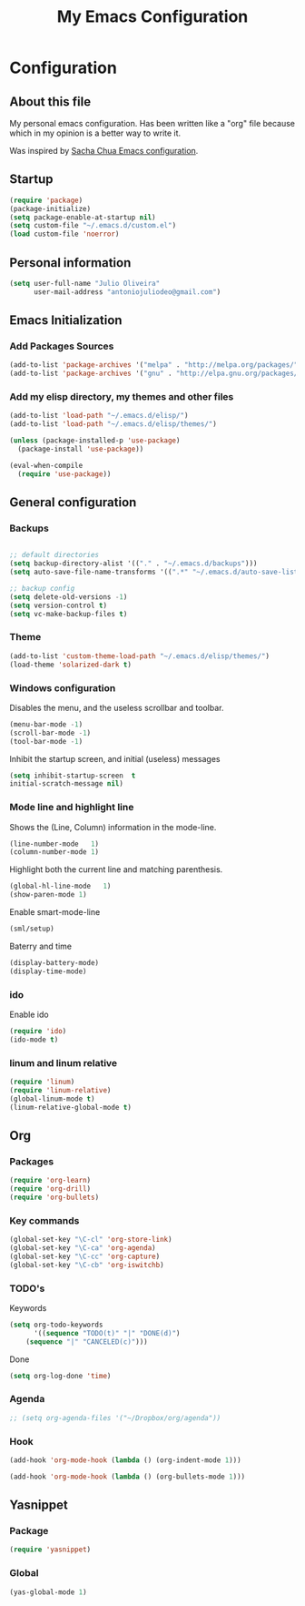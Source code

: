#+TITLE: My Emacs Configuration
#+STARTUP: showeverything



* Configuration
#+NAME: conf-init
** About this file
#+NAME: about-file
My personal emacs configuration. Has been written like a "org" file
because which in my opinion is a better way to write it.  

Was inspired by [[https://github.com/sachac/.emacs.d/blob/gh-pages/Sacha.org][Sacha Chua Emacs configuration]].

** Startup
#+NAME: startup

#+begin_src emacs-lisp :tangle yes
(require 'package)
(package-initialize)
(setq package-enable-at-startup nil)
(setq custom-file "~/.emacs.d/custom.el")
(load custom-file 'noerror)
#+end_src


** Personal information
#+begin_src emacs-lisp :tangle yes
(setq user-full-name "Julio Oliveira"
      user-mail-address "antoniojuliodeo@gmail.com")
#+end_src


** Emacs Initialization
*** Add Packages Sources
#+begin_src emacs-lisp :tangle yes
(add-to-list 'package-archives '("melpa" . "http://melpa.org/packages/") t)
(add-to-list 'package-archives '("gnu" . "http://elpa.gnu.org/packages/") t)
#+end_src

*** Add my elisp directory, my themes and other files
#+begin_src emacs-lisp :tangle yes
(add-to-list 'load-path "~/.emacs.d/elisp/")
(add-to-list 'load-path "~/.emacs.d/elisp/themes/")

(unless (package-installed-p 'use-package)
  (package-install 'use-package))

(eval-when-compile
  (require 'use-package))
#+end_src


** General configuration
*** Backups
#+begin_src emacs-lisp :tangle yes

;; default directories
(setq backup-directory-alist '(("." . "~/.emacs.d/backups")))
(setq auto-save-file-name-transforms '((".*" "~/.emacs.d/auto-save-list/" t)))

;; backup config
(setq delete-old-versions -1)
(setq version-control t)
(setq vc-make-backup-files t)

#+end_src

*** Theme
#+begin_src emacs-lisp :tangle yes
(add-to-list 'custom-theme-load-path "~/.emacs.d/elisp/themes/")
(load-theme 'solarized-dark t)
#+end_src

*** Windows configuration
Disables the menu, and the useless scrollbar and toolbar.
#+begin_src emacs-lisp :tangle yes
(menu-bar-mode -1)
(scroll-bar-mode -1)
(tool-bar-mode -1)
#+end_src

Inhibit the startup screen, and initial (useless) messages
#+begin_src emacs-lisp :tangle yes
(setq inhibit-startup-screen  t
initial-scratch-message nil)
#+end_src

*** Mode line and highlight line
Shows the (Line, Column) information in the mode-line.
#+begin_src emacs-lisp :tangle yes
(line-number-mode   1)
(column-number-mode 1)
#+end_src

Highlight both the current line and matching parenthesis.
#+begin_src emacs-lisp :tangle yes
(global-hl-line-mode   1)
(show-paren-mode 1)
#+end_src

Enable smart-mode-line
#+begin_src emacs-lisp :tangle yes
(sml/setup)
#+end_src

Baterry and time
#+begin_src emacs-lisp :tangle yes
(display-battery-mode)
(display-time-mode)
#+end_src

*** ido
Enable ido
#+begin_src emacs-lisp :tangle yes
(require 'ido)
(ido-mode t)
#+end_src

*** linum and linum relative
#+begin_src emacs-lisp :tangle yes
(require 'linum)
(require 'linum-relative)
(global-linum-mode t)
(linum-relative-global-mode t)
#+end_src

** Org

*** Packages
#+begin_src emacs-lisp :tangle yes
(require 'org-learn)
(require 'org-drill)
(require 'org-bullets)
#+end_src

*** Key commands
#+begin_src emacs-lisp :tangle yes
(global-set-key "\C-cl" 'org-store-link)
(global-set-key "\C-ca" 'org-agenda)
(global-set-key "\C-cc" 'org-capture)
(global-set-key "\C-cb" 'org-iswitchb)
#+end_src

*** TODO's 
Keywords
#+begin_src emacs-lisp :tangle yes
(setq org-todo-keywords
      '((sequence "TODO(t)" "|" "DONE(d)")
	(sequence "|" "CANCELED(c)")))
#+end_src

Done
#+begin_src emacs-lisp :tangle yes
(setq org-log-done 'time)
#+end_src

*** Agenda
#+begin_src emacs-lisp :tangle yes
;; (setq org-agenda-files '("~/Dropbox/org/agenda"))
#+end_src

*** Hook
#+begin_src emacs-lisp :tangle yes
(add-hook 'org-mode-hook (lambda () (org-indent-mode 1)))
#+end_src

#+begin_src emacs-lisp :tangle yes
(add-hook 'org-mode-hook (lambda () (org-bullets-mode 1)))
#+end_src


** Yasnippet
*** Package
#+begin_src emacs-lisp :tangle yes
(require 'yasnippet)
#+end_src

*** Global
#+begin_src emacs-lisp :tangle yes
(yas-global-mode 1)
#+end_src

